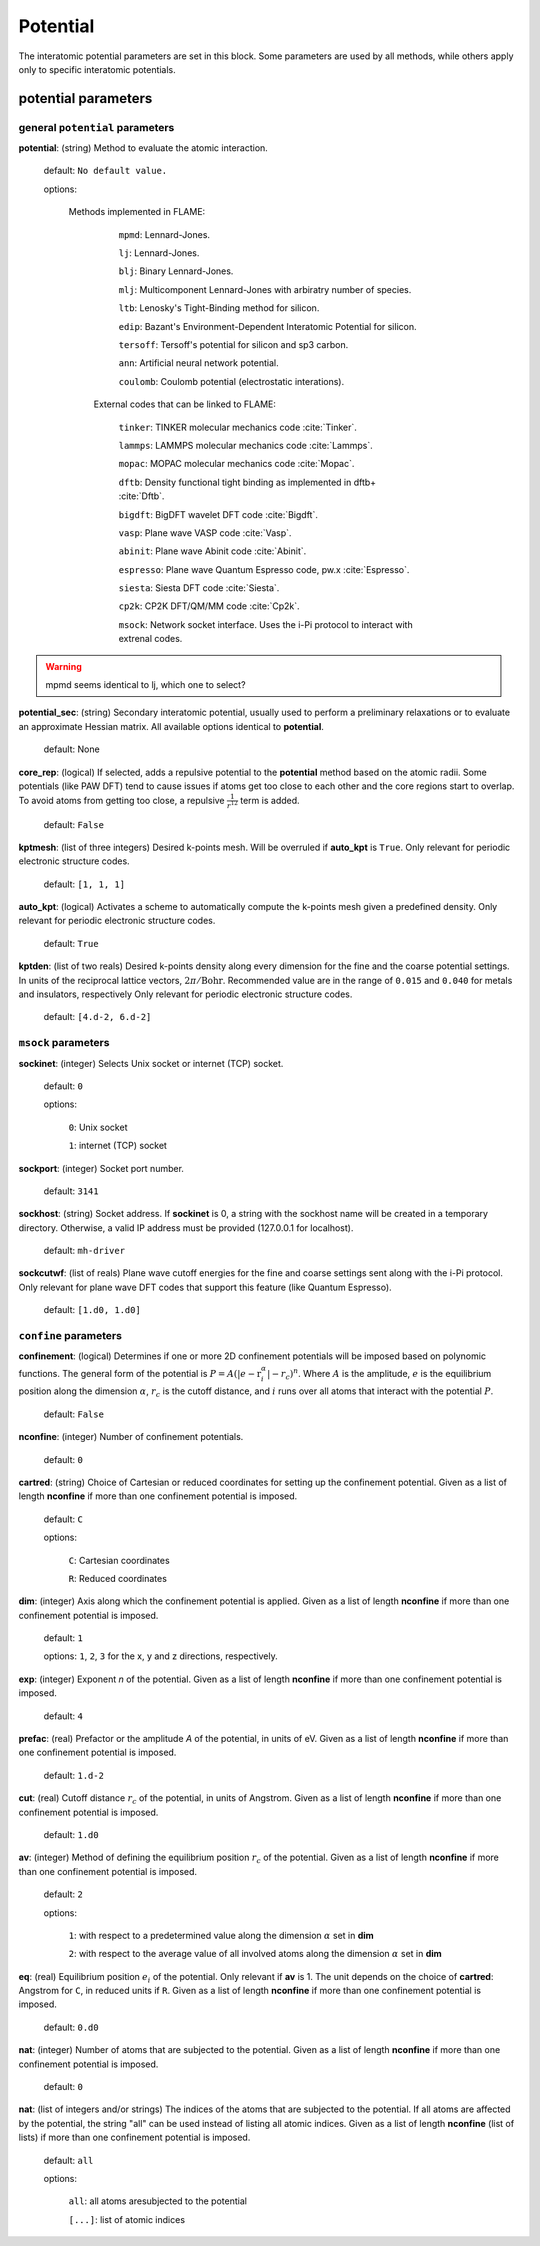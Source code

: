 .. _potential:

==================================
Potential
==================================

The interatomic potential parameters are set in this block.
Some parameters are used by all methods, while others
apply only to specific interatomic potentials.


potential parameters
=========================


general ``potential`` parameters
------------------------------------------

**potential**: (string) Method to evaluate the atomic interaction.

    default: ``No default value.``

    options:
        
        Methods implemented in FLAME:

            ``mpmd``: Lennard-Jones. 
    
            ``lj``: Lennard-Jones.
    
            ``blj``: Binary Lennard-Jones.
    
            ``mlj``: Multicomponent Lennard-Jones with arbiratry number of species.
    
            ``ltb``: Lenosky's Tight-Binding method for silicon.
    
            ``edip``: Bazant's  Environment-Dependent Interatomic Potential for silicon.
    
            ``tersoff``: Tersoff's potential for silicon and sp3 carbon.
    
            ``ann``: Artificial neural network potential.
    
            ``coulomb``: Coulomb potential (electrostatic interations).


         External codes that can be linked to FLAME:
            
            ``tinker``: TINKER molecular mechanics code :cite:`Tinker`.
    
            ``lammps``: LAMMPS molecular mechanics code :cite:`Lammps`.
            
            ``mopac``: MOPAC molecular mechanics code :cite:`Mopac`.
    
            ``dftb``: Density functional tight binding as implemented in dftb+ :cite:`Dftb`.
    
            ``bigdft``: BigDFT wavelet DFT code :cite:`Bigdft`.
    
            ``vasp``: Plane wave VASP code :cite:`Vasp`.
    
            ``abinit``: Plane wave Abinit code :cite:`Abinit`.
    
            ``espresso``: Plane wave Quantum Espresso code, pw.x :cite:`Espresso`.
    
            ``siesta``: Siesta DFT code :cite:`Siesta`.
    
            ``cp2k``: CP2K DFT/QM/MM code :cite:`Cp2k`.

            ``msock``: Network socket interface. Uses the i-Pi protocol to interact with extrenal codes.

..  warning:: mpmd seems identical to lj, which one to select?



**potential_sec**: (string) Secondary interatomic potential, usually used to perform a preliminary relaxations
or to evaluate an approximate Hessian matrix. All available options identical to  **potential**.

    default: None

**core_rep**: (logical) If selected, adds a repulsive potential to the **potential** method based on the
atomic radii. Some potentials (like PAW DFT) tend to cause issues if atoms get too close to each other
and the core regions start to overlap. To avoid atoms from getting too close, a repulsive
:math:`\frac{1}{r^{12}}` term is added.

    default: ``False``

**kptmesh**: (list of three integers)
Desired k-points mesh. Will be overruled if **auto_kpt** is ``True``.
Only relevant for periodic electronic structure codes. 


    default: ``[1, 1, 1]``


**auto_kpt**: (logical) 
Activates a scheme to automatically compute the k-points mesh given a predefined
density. Only relevant for periodic electronic structure codes. 

    default: ``True``

**kptden**: (list of two reals)
Desired k-points density along every dimension for the fine and the coarse potential settings. 
In units of the reciprocal lattice vectors, :math:`2\pi/\textrm{Bohr}`.  Recommended value are 
in the range of ``0.015`` and ``0.040`` for metals and insulators, respectively
Only relevant for periodic electronic structure codes. 

    default: ``[4.d-2, 6.d-2]``

``msock`` parameters
--------------------

**sockinet**: (integer) Selects Unix socket or internet (TCP) socket.

    default: ``0``

    options:
        
        ``0``: Unix socket

        ``1``: internet (TCP) socket

**sockport**: (integer) Socket port number.

   default: ``3141``

**sockhost**: (string) Socket address. If **sockinet** is 0, a string with the sockhost name will be
created in a temporary directory. Otherwise, a valid IP address must be provided (127.0.0.1 for localhost).
    
    default: ``mh-driver``

**sockcutwf**: (list of reals) Plane wave cutoff energies for the fine and coarse settings sent along 
with the i-Pi protocol. Only relevant for plane wave DFT codes that support this feature (like Quantum Espresso).

    default: ``[1.d0, 1.d0]``


``confine`` parameters
--------------------------
**confinement**: (logical) Determines if one or more 2D confinement potentials will be imposed based on polynomic
functions. The general form of the potential is :math:`P = A(|e-\textbf{r}_i^\alpha|-r_c)^n`.
Where :math:`A` is the amplitude, :math:`e` is the equilibrium position along the
dimension :math:`\alpha`, :math:`r_c` is the cutoff distance, 
and :math:`i` runs over all atoms that interact with the potential :math:`P`.

   default: ``False``


**nconfine**: (integer) Number of confinement potentials.

   default: ``0``

**cartred**: (string) Choice of Cartesian or reduced coordinates for setting up the confinement potential.
Given as a list of length **nconfine** if more than one confinement potential is imposed.

   default: ``C``

   options: 

      ``C``: Cartesian coordinates
       
      ``R``: Reduced coordinates

**dim**: (integer) Axis along which the confinement potential is applied.
Given as a list of length **nconfine** if more than one confinement potential is imposed.

   default: ``1``

   options: ``1``, ``2``, ``3`` for the x, y and z directions, respectively.

**exp**: (integer) Exponent *n* of the potential.
Given as a list of length **nconfine** if more than one confinement potential is imposed.

   default: ``4``

**prefac**: (real) Prefactor or the amplitude *A* of the potential, in units of eV.
Given as a list of length **nconfine** if more than one confinement potential is imposed.

   default: ``1.d-2``


**cut**: (real) Cutoff distance :math:`r_c` of the potential, in units of Angstrom.
Given as a list of length **nconfine** if more than one confinement potential is imposed.

   default: ``1.d0``

**av**: (integer) Method of defining the equilibrium position :math:`r_c` of the potential.
Given as a list of length **nconfine** if more than one confinement potential is imposed.

   default: ``2``
   
   options: 
      
      ``1``: with respect to a predetermined value along the dimension :math:`\alpha` set in **dim**

      ``2``: with respect to the average value of all involved atoms along the dimension :math:`\alpha` set in **dim**

**eq**: (real) Equilibrium position :math:`e_i` of the potential. 
Only relevant if **av** is 1.
The unit depends on the choice of **cartred**: Angstrom for ``C``, in reduced units if ``R``.
Given as a list of length **nconfine** if more than one confinement potential is imposed.

   default: ``0.d0``

**nat**: (integer) Number of atoms that are subjected to the potential.
Given as a list of length **nconfine** if more than one confinement potential is imposed.

   default: ``0``

**nat**: (list of integers and/or strings) The indices of the atoms that are subjected to the potential.
If all atoms are affected by the potential, the string "all" can be used instead of listing all atomic indices.
Given as a list of length **nconfine** (list of lists) if more than one confinement potential is imposed.

   default: ``all``

   options: 

      ``all``: all atoms aresubjected to the potential 

      ``[...]``: list of atomic indices

